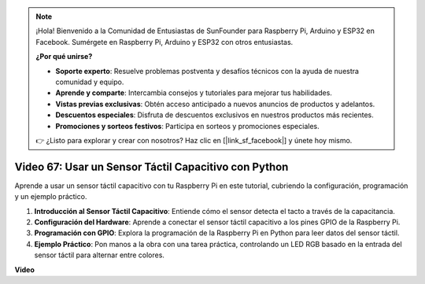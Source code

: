 .. note::

    ¡Hola! Bienvenido a la Comunidad de Entusiastas de SunFounder para Raspberry Pi, Arduino y ESP32 en Facebook. Sumérgete en Raspberry Pi, Arduino y ESP32 con otros entusiastas.

    **¿Por qué unirse?**

    - **Soporte experto**: Resuelve problemas postventa y desafíos técnicos con la ayuda de nuestra comunidad y equipo.
    - **Aprende y comparte**: Intercambia consejos y tutoriales para mejorar tus habilidades.
    - **Vistas previas exclusivas**: Obtén acceso anticipado a nuevos anuncios de productos y adelantos.
    - **Descuentos especiales**: Disfruta de descuentos exclusivos en nuestros productos más recientes.
    - **Promociones y sorteos festivos**: Participa en sorteos y promociones especiales.

    👉 ¿Listo para explorar y crear con nosotros? Haz clic en [|link_sf_facebook|] y únete hoy mismo.

Video 67: Usar un Sensor Táctil Capacitivo con Python
=======================================================================================

Aprende a usar un sensor táctil capacitivo con tu Raspberry Pi en este tutorial, cubriendo la configuración, programación y un ejemplo práctico.

1. **Introducción al Sensor Táctil Capacitivo**: Entiende cómo el sensor detecta el tacto a través de la capacitancia.
2. **Configuración del Hardware**: Aprende a conectar el sensor táctil capacitivo a los pines GPIO de la Raspberry Pi.
3. **Programación con GPIO**: Explora la programación de la Raspberry Pi en Python para leer datos del sensor táctil.
4. **Ejemplo Práctico**: Pon manos a la obra con una tarea práctica, controlando un LED RGB basado en la entrada del sensor táctil para alternar entre colores.

**Video**

.. raw:: html

    <iframe width="700" height="500" src="https://www.youtube.com/embed/zdVjBr-exaM?si=_q4dqPUoToLTNaf3" title="YouTube video player" frameborder="0" allow="accelerometer; autoplay; clipboard-write; encrypted-media; gyroscope; picture-in-picture; web-share" allowfullscreen></iframe>

